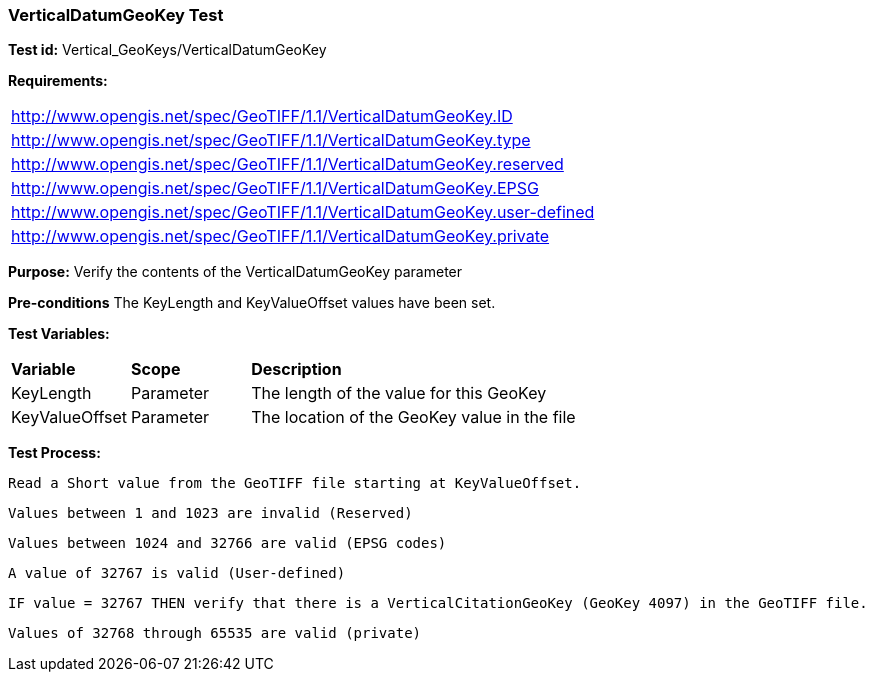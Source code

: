 === VerticalDatumGeoKey Test

*Test id:* Vertical_GeoKeys/VerticalDatumGeoKey

*Requirements:*

[width="100%"]
|===
|http://www.opengis.net/spec/GeoTIFF/1.1/VerticalDatumGeoKey.ID
|http://www.opengis.net/spec/GeoTIFF/1.1/VerticalDatumGeoKey.type
|http://www.opengis.net/spec/GeoTIFF/1.1/VerticalDatumGeoKey.reserved
|http://www.opengis.net/spec/GeoTIFF/1.1/VerticalDatumGeoKey.EPSG
|http://www.opengis.net/spec/GeoTIFF/1.1/VerticalDatumGeoKey.user-defined
|http://www.opengis.net/spec/GeoTIFF/1.1/VerticalDatumGeoKey.private
|===

*Purpose:* Verify the contents of the VerticalDatumGeoKey parameter

*Pre-conditions* The KeyLength and KeyValueOffset values have been set.

*Test Variables:*

[cols=">20,^20,<80",width="100%", Options="header"]
|===
^|**Variable** ^|**Scope** ^|**Description**
|KeyLength |Parameter |The length of the value for this GeoKey
|KeyValueOffset |Parameter |The location of the GeoKey value in the file
|===

*Test Process:*

    Read a Short value from the GeoTIFF file starting at KeyValueOffset.

    Values between 1 and 1023 are invalid (Reserved)

    Values between 1024 and 32766 are valid (EPSG codes)

    A value of 32767 is valid (User-defined)

    IF value = 32767 THEN verify that there is a VerticalCitationGeoKey (GeoKey 4097) in the GeoTIFF file.

    Values of 32768 through 65535 are valid (private)
